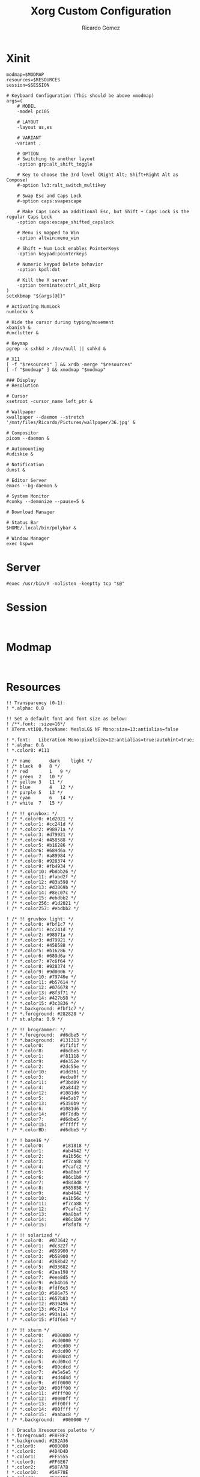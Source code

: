 :PROPERTIES:
:author: Ricardo Gomez
:email:  rgomezgerardi@gmail.com
:title:  Xorg Custom Configuration 
:header-args+: :tangle-mode (identity #o755)
:header-args+: :noweb strip-export
:header-args+: :cache yes
:header-args+: :mkdirp yes
:END:

* Xinit
:PROPERTIES:
:header-args:     :tangle xinitrc :shebang "#!/bin/sh"
:END:

#+begin_src shell
modmap=$MODMAP
resources=$RESOURCES
session=$SESSION

# Keyboard Configuration (This should be above xmodmap)
args=(
    # MODEL
    -model pc105

    # LAYOUT
    -layout us,es 

    # VARIANT
   -variant , 
    
    # OPTION
    # Switching to another layout
    -option grp:alt_shift_toggle
   
    # Key to choose the 3rd level (Right Alt; Shift+Right Alt as Compose)
    #-option lv3:ralt_switch_multikey   
    
    # Swap Esc and Caps Lock
    #-option caps:swapescape                

    # Make Caps Lock an additional Esc, but Shift + Caps Lock is the regular Caps Lock
    -option caps:escape_shifted_capslock

    # Menu is mapped to Win
    -option altwin:menu_win

    # Shift + Num Lock enables PointerKeys
    -option keypad:pointerkeys
    
    # Numeric keypad Delete behavior
    -option kpdl:dot
    
    # Kill the X server
    -option terminate:ctrl_alt_bksp
)
setxkbmap "${args[@]}"

# Activating NumLock
numlockx &

# Hide the cursor during typing/movement
xbanish &
#unclutter &

# Keymap
pgrep -x sxhkd > /dev/null || sxhkd &

# X11
[ -f "$resources" ] && xrdb -merge "$resources"
[ -f "$modmap" ] && xmodmap "$modmap"

### Display 
# Resolution

# Cursor
xsetroot -cursor_name left_ptr &

# Wallpaper
xwallpaper --daemon --stretch '/mnt/files/Ricardo/Pictures/wallpaper/36.jpg' &

# Compositor
picom --daemon &

# Automounting
#udiskie &

# Notification
dunst &

# Editor Server
emacs --bg-daemon &

# System Monitor
#conky --demonize --pause=5 &

# Download Manager

# Status Bar
$HOME/.local/bin/polybar &

# Window Manager
exec bspwm
#+end_src

* Server
:PROPERTIES:
:header-args:     :tangle xserverrc :shebang "#!/bin/sh"
:END:

#+begin_src shell
#exec /usr/bin/X -nolisten -keeptty tcp "$@"
#+end_src

* Session
:PROPERTIES:
:header-args:     :tangle xsession :shebang "#!/bin/sh"
:END:

#+begin_src shell

#+end_src

* Modmap
:PROPERTIES:
:header-args:     :tangle xmodmap
:END:

#+begin_src shell

#+end_src

* Resources
:PROPERTIES:
:header-args:     :tangle xresources
:END:

#+begin_src conf-xdefaults
!! Transparency (0-1):
! *.alpha: 0.8

!! Set a default font and font size as below:
! /**.font: :size=16*/
! XTerm.vt100.faceName: MesloLGS NF Mono:size=13:antialias=false

! *.font:	Liberation Mono:pixelsize=12:antialias=true:autohint=true;
! *.alpha: 0.&
! *.color0: #111

! /* name		dark	light */
! /* black	0	8 */
! /* red		1	9 */
! /* green	2	10 */
! /* yellow	3	11 */
! /* blue		4	12 */
! /* purple	5	13 */
! /* cyan		6	14 */
! /* white	7	15 */

! /* !! gruvbox: */
! /* *.color0: #1d2021 */
! /* *.color1: #cc241d */
! /* *.color2: #98971a */
! /* *.color3: #d79921 */
! /* *.color4: #458588 */
! /* *.color5: #b16286 */
! /* *.color6: #689d6a */
! /* *.color7: #a89984 */
! /* *.color8: #928374 */
! /* *.color9: #fb4934 */
! /* *.color10: #b8bb26 */
! /* *.color11: #fabd2f */
! /* *.color12: #83a598 */
! /* *.color13: #d3869b */
! /* *.color14: #8ec07c */
! /* *.color15: #ebdbb2 */
! /* *.color256: #1d2021 */
! /* *.color257: #ebdbb2 */

! /* !! gruvbox light: */
! /* *.color0: #fbf1c7 */
! /* *.color1: #cc241d */
! /* *.color2: #98971a */
! /* *.color3: #d79921 */
! /* *.color4: #458588 */
! /* *.color5: #b16286 */
! /* *.color6: #689d6a */
! /* *.color7: #7c6f64 */
! /* *.color8: #928374 */
! /* *.color9: #9d0006 */
! /* *.color10: #79740e */
! /* *.color11: #b57614 */
! /* *.color12: #076678 */
! /* *.color13: #8f3f71 */
! /* *.color14: #427b58 */
! /* *.color15: #3c3836 */
! /* *.background: #fbf1c7 */
! /* *.foreground: #282828 */
! /* st.alpha: 0.9 */

! /* !! brogrammer: */
! /* *.foreground:  #d6dbe5 */
! /* *.background:  #131313 */
! /* *.color0:      #1f1f1f */
! /* *.color8:      #d6dbe5 */
! /* *.color1:      #f81118 */
! /* *.color9:      #de352e */
! /* *.color2:      #2dc55e */
! /* *.color10:     #1dd361 */
! /* *.color3:      #ecba0f */
! /* *.color11:     #f3bd09 */
! /* *.color4:      #2a84d2 */
! /* *.color12:     #1081d6 */
! /* *.color5:      #4e5ab7 */
! /* *.color13:     #5350b9 */
! /* *.color6:      #1081d6 */
! /* *.color14:     #0f7ddb */
! /* *.color7:      #d6dbe5 */
! /* *.color15:     #ffffff */
! /* *.colorBD:     #d6dbe5 */

! /* ! base16 */
! /* *.color0:       #181818 */
! /* *.color1:       #ab4642 */
! /* *.color2:       #a1b56c */
! /* *.color3:       #f7ca88 */
! /* *.color4:       #7cafc2 */
! /* *.color5:       #ba8baf */
! /* *.color6:       #86c1b9 */
! /* *.color7:       #d8d8d8 */
! /* *.color8:       #585858 */
! /* *.color9:       #ab4642 */
! /* *.color10:      #a1b56c */
! /* *.color11:      #f7ca88 */
! /* *.color12:      #7cafc2 */
! /* *.color13:      #ba8baf */
! /* *.color14:      #86c1b9 */
! /* *.color15:      #f8f8f8 */

! /* !! solarized */
! /* *.color0:	#073642 */
! /* *.color1:	#dc322f */
! /* *.color2:	#859900 */
! /* *.color3:	#b58900 */
! /* *.color4:	#268bd2 */
! /* *.color5:	#d33682 */
! /* *.color6:	#2aa198 */
! /* *.color7:	#eee8d5 */
! /* *.color9:	#cb4b16 */
! /* *.color8:	#fdf6e3 */
! /* *.color10:	#586e75 */
! /* *.color11:	#657b83 */
! /* *.color12:	#839496 */
! /* *.color13:	#6c71c4 */
! /* *.color14:	#93a1a1 */
! /* *.color15:	#fdf6e3 */

! /* !! xterm */
! /* *.color0:   #000000 */
! /* *.color1:   #cd0000 */
! /* *.color2:   #00cd00 */
! /* *.color3:   #cdcd00 */
! /* *.color4:   #0000cd */
! /* *.color5:   #cd00cd */
! /* *.color6:   #00cdcd */
! /* *.color7:   #e5e5e5 */
! /* *.color8:   #4d4d4d */
! /* *.color9:   #ff0000 */
! /* *.color10:  #00ff00 */
! /* *.color11:  #ffff00 */
! /* *.color12:  #0000ff */
! /* *.color13:  #ff00ff */
! /* *.color14:  #00ffff */
! /* *.color15:  #aabac8 */
! /* *.background:   #000000 */

! ! Dracula Xresources palette */
! *.foreground: #F8F8F2
! *.background: #282A36
! *.color0:     #000000
! *.color8:     #4D4D4D
! *.color1:     #FF5555
! *.color9:     #FF6E67
! *.color2:     #50FA7B
! *.color10:    #5AF78E
! *.color3:     #F1FA8C
! *.color11:    #F4F99D
! *.color4:     #BD93F9
! *.color12:    #CAA9FA
! *.color5:     #FF79C6
! *.color13:    #FF92D0
! *.color6:     #8BE9FD
! *.color14:    #9AEDFE
! *.color7:     #BFBFBF
! *.color15:    #E6E6E6

! /* *.background: .color0 */
! /* *.color256: 0#1d2021 */
! /* *.color257: 15#ebdbb2 */
#+end_src

